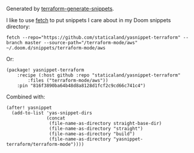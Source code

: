 Generated by [[https://github.com/staticaland/terraform-generate-snippets][terraform-generate-snippets]].

I like to use [[https://github.com/gruntwork-io/fetch][fetch]] to put snippets I care about in my Doom snippets directory:

#+BEGIN_SRC
fetch --repo="https://github.com/staticaland/yasnippet-terraform" --branch master --source-path="/terraform-mode/aws" ~/.doom.d/snippets/terraform-mode/aws
#+END_SRC

Or:

#+BEGIN_SRC elisp
(package! yasnippet-terraform
    :recipe (:host github :repo "staticaland/yasnippet-terraform"
		:files ("terraform-mode/aws"))
    :pin "816f3890ba64b48d8a8128d1fcf2c9cd66c741c4")
#+END_SRC

Combined with:

#+BEGIN_SRC elisp
(after! yasnippet
  (add-to-list 'yas-snippet-dirs
               (concat
                (file-name-as-directory straight-base-dir)
                (file-name-as-directory "straight")
                (file-name-as-directory "build")
                (file-name-as-directory "yasnippet-terraform/terraform-mode"))))
#+END_SRC
